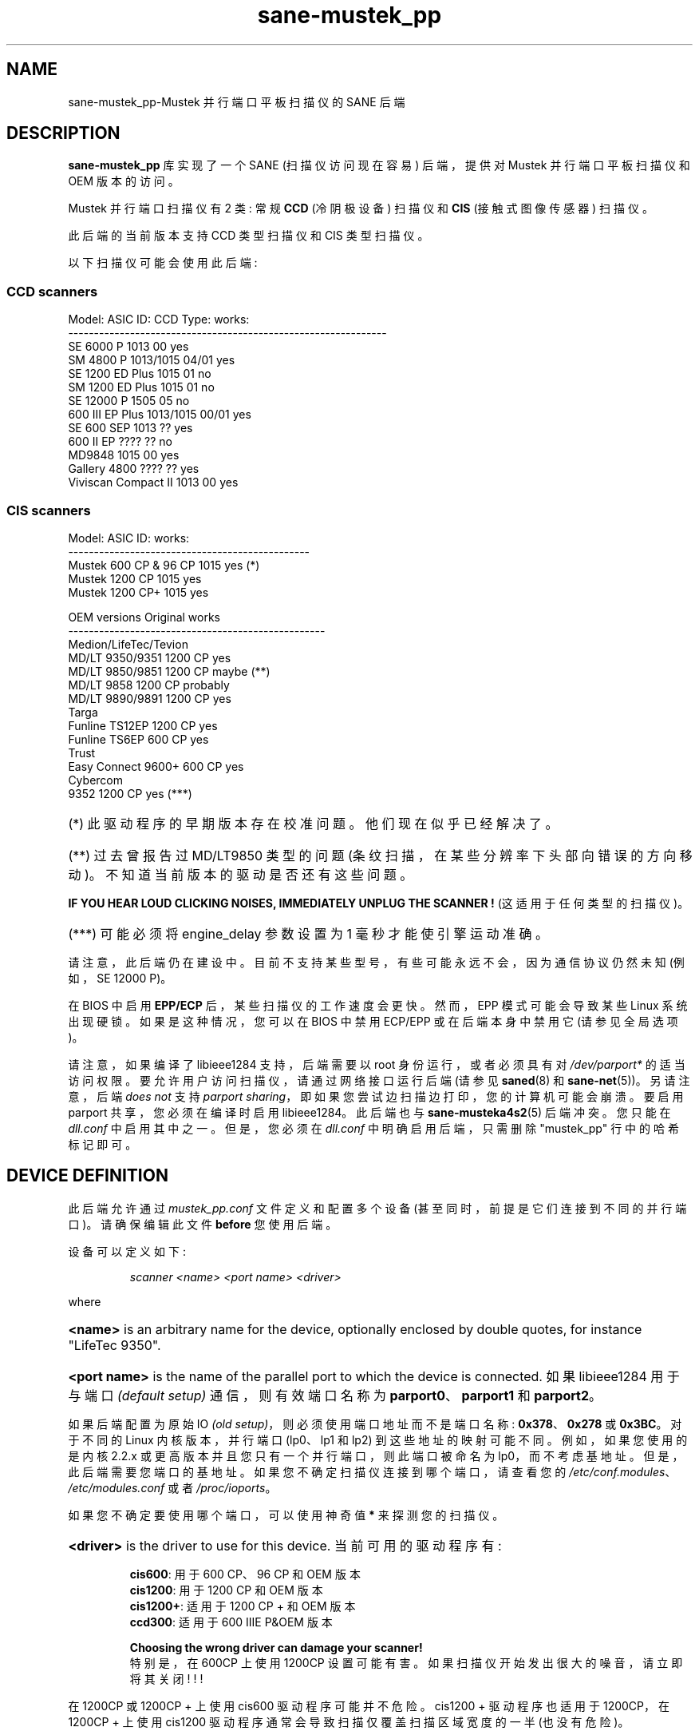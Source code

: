 .\" -*- coding: UTF-8 -*-
.\"*******************************************************************
.\"
.\" This file was generated with po4a. Translate the source file.
.\"
.\"*******************************************************************
.TH sane\-mustek_pp 5 "13 Jul 2008"  
.de  EX
.sp
.nf
.ft CW
..
.de  EE
.ft R
.fi
.sp
..
.IX sane\-mustek_pp
.SH NAME
sane\-mustek_pp\-Mustek 并行端口平板扫描仪的 SANE 后端
.SH DESCRIPTION
\fBsane\-mustek_pp\fP 库实现了一个 SANE (扫描仪访问现在容易) 后端，提供对 Mustek 并行端口平板扫描仪和 OEM
版本的访问。

Mustek 并行端口扫描仪有 2 类: 常规 \fBCCD\fP (冷阴极设备) 扫描仪和 \fBCIS\fP (接触式图像传感器) 扫描仪。
.P
此后端的当前版本支持 CCD 类型扫描仪和 CIS 类型扫描仪。
.P
以下扫描仪可能会使用此后端:

.SS "CCD scanners"

.EX
Model:                  ASIC ID:        CCD Type:       works:
\-\-\-\-\-\-\-\-\-\-\-\-\-\-\-\-\-\-\-\-\-\-\-\-\-\-\-\-\-\-\-\-\-\-\-\-\-\-\-\-\-\-\-\-\-\-\-\-\-\-\-\-\-\-\-\-\-\-\-\-\-\-
SE 6000 P               1013            00              yes 
SM 4800 P               1013/1015       04/01           yes
SE 1200 ED Plus         1015            01              no
SM 1200 ED Plus         1015            01              no
SE 12000 P              1505            05              no
600 III EP Plus         1013/1015       00/01           yes
SE 600 SEP              1013            ??               yes
600 II EP               ????            ??              no
MD9848                  1015            00              yes
Gallery 4800            ????             ??              yes
Viviscan Compact II     1013            00              yes
.EE
.SS "CIS scanners"
.EX
Model:                  ASIC ID:        works:
\-\-\-\-\-\-\-\-\-\-\-\-\-\-\-\-\-\-\-\-\-\-\-\-\-\-\-\-\-\-\-\-\-\-\-\-\-\-\-\-\-\-\-\-\-\-\-
Mustek 600 CP & 96 CP   1015            yes (*)
Mustek 1200 CP          1015            yes
Mustek 1200 CP+         1015            yes
.EE

.EX
OEM versions            Original        works
\-\-\-\-\-\-\-\-\-\-\-\-\-\-\-\-\-\-\-\-\-\-\-\-\-\-\-\-\-\-\-\-\-\-\-\-\-\-\-\-\-\-\-\-\-\-\-\-\-\-
Medion/LifeTec/Tevion
   MD/LT 9350/9351      1200 CP         yes
   MD/LT 9850/9851      1200 CP         maybe (**)
   MD/LT 9858           1200 CP         probably
   MD/LT 9890/9891      1200 CP         yes
Targa
   Funline TS12EP       1200 CP         yes
   Funline TS6EP        600 CP          yes
Trust
   Easy Connect 9600+   600 CP          yes
Cybercom
   9352                 1200 CP         yes (***)
.EE
.HP
(*) 此驱动程序的早期版本存在校准问题。他们现在似乎已经解决了。
.HP
(**) 过去曾报告过 MD/LT9850 类型的问题 (条纹扫描，在某些分辨率下头部向错误的方向移动)。不知道当前版本的驱动是否还有这些问题。
.PP
\fBIF YOU HEAR LOUD CLICKING NOISES, IMMEDIATELY UNPLUG THE SCANNER !\fP
(这适用于任何类型的扫描仪)。
.HP
(***) 可能必须将 engine_delay 参数设置为 1 毫秒才能使引擎运动准确。
.PP
请注意，此后端仍在建设中。目前不支持某些型号，有些可能永远不会，因为通信协议仍然未知 (例如，SE 12000 P)。
.PP
在 BIOS 中启用 \fBEPP/ECP\fP 后，某些扫描仪的工作速度会更快。然而，EPP 模式可能会导致某些 Linux
系统出现硬锁。如果是这种情况，您可以在 BIOS 中禁用 ECP/EPP 或在后端本身中禁用它 (请参见全局选项)。
.PP
请注意，如果编译了 libieee1284 支持，后端需要以 root 身份运行，或者必须具有对 \fI/dev/parport*\fP
的适当访问权限。要允许用户访问扫描仪，请通过网络接口运行后端 (请参见 \fBsaned\fP(8) 和 \fBsane\-net\fP(5))。 另请注意，后端
\fIdoes not\fP 支持 \fIparport sharing\fP，即如果您尝试边扫描边打印，您的计算机可能会崩溃。要启用 parport
共享，您必须在编译时启用 libieee1284。此后端也与 \fBsane\-musteka4s2\fP(5) 后端冲突。您只能在 \fIdll.conf\fP
中启用其中之一。 但是，您必须在 \fIdll.conf\fP 中明确启用后端，只需删除 "mustek_pp" 行中的哈希标记即可。

.SH "DEVICE DEFINITION"
此后端允许通过 \fImustek_pp.conf\fP 文件定义和配置多个设备 (甚至同时，前提是它们连接到不同的并行端口)。请确保编辑此文件
\fBbefore\fP 您使用后端。
.PP
设备可以定义如下:
.PP
.RS
\fIscanner <name> <port name> <driver>\fP
.RE
.PP
where
.HP
\fB<name>\fP is an arbitrary name for the device, optionally enclosed
by double quotes, for instance "LifeTec 9350".
.HP
\fB<port name>\fP is the name of the parallel port to which the device
is connected.  如果 libieee1284 用于与端口 \fI(default\fP \fIsetup)\fP 通信，则有效端口名称为
\fBparport0\fP、\fBparport1\fP 和 \fBparport2\fP。
.PP
如果后端配置为原始 IO \fI(old\fP \fIsetup)\fP，则必须使用端口地址而不是端口名称: \fB0x378\fP、\fB0x278\fP 或
\fB0x3BC\fP。 对于不同的 Linux 内核版本，并行端口 (lp0、lp1 和 lp2) 到这些地址的映射可能不同。例如，如果您使用的是内核
2.2.x 或更高版本并且您只有一个并行端口，则此端口被命名为
lp0，而不考虑基地址。但是，此后端需要您端口的基地址。如果您不确定扫描仪连接到哪个端口，请查看您的
\fI/etc/conf.modules\fP、\fI/etc/modules.conf\fP 或者 \fI/proc/ioports\fP。
.PP
如果您不确定要使用哪个端口，可以使用神奇值 \fB*\fP 来探测您的扫描仪。
.PP
.HP
\fB<driver>\fP is the driver to use for this device.  当前可用的驱动程序有:
.IP
\fBcis600\fP: 用于 600 CP、96 CP 和 OEM 版本
.br
\fBcis1200\fP: 用于 1200 CP 和 OEM 版本
.br
\fBcis1200+\fP: 适用于 1200 CP + 和 OEM 版本
.br
\fBccd300\fP: 适用于 600 IIIE P&OEM 版本
.IP
\fBChoosing the wrong driver can damage your scanner!\fP
.br
特别是，在 600CP 上使用 1200CP 设置可能有害。如果扫描仪开始发出很大的噪音，请立即将其关闭! ! !
.PP
在 1200CP 或 1200CP + 上使用 cis600 驱动程序可能并不危险。cis1200 + 驱动程序也适用于 1200CP，在 1200CP
+ 上使用 cis1200 驱动程序通常会导致扫描仅覆盖扫描区域宽度的一半 (也没有危险)。
.PP
如果不确定您的 OEM 版本的确切型号，请查看手册或 box 上的光学分辨率: 600CP 的最大光学分辨率为 300x600 DPI，而 1200CP
和 1200CP + 的最大光学分辨率为 600x1200 DPI。
.PP
Examples:
.PP
.RS
扫描仪 "LifeTec 9350" 0x378 cis1200
.PP
扫描仪 Mustek_600CP 0x378 cis600
.PP
扫描仪 Mustek_600IIIEP * ccd300
.RE

如果不确定您必须使用哪个端口，或者您的扫描器是否被检测到，您可以使用 \fIsane\-find\-scanner \-p\fP 来探测所有配置的端口。

.SH CONFIGURATION
.PP
\fImustek_pp.conf\fP 文件的内容是与 Mustek 扫描仪对应的设备定义和设备选项列表。 空行和以哈希标记 (#)
开头的行将被忽略。选项具有以下格式:
.PP
.RS
\fIoption <name> [<value>]\fP
.RE
.PP
根据选项的性质，值可能存在也可能不存在。 选项始终适用于它们之前的扫描仪定义。没有全局选项。选项也是特定于驱动程序的:
并非所有驱动程序都支持所有可能的选项。

.SS "Common options"
.TP 
\fBbw <value>\fP
Black/white 线稿扫描时使用的鉴别值。低于该值的像素值假定为黑色，高于该值的像素值假定为白色。
.br
默认值: 127
.br
最小值: 0
.br
最大值: 255
.sp
示例: 选项 bw 150

.SS "CIS driver options"
.TP 
\fBtop_adjust <value>\fP
原点的垂直调整，以毫米 (浮点数) 表示。 此选项可用于在一定限度内校准原点位置。请注意，CIS
扫描仪可能对温度敏感，并且可能难以避免一定的不准确性。1 到 2 毫米数量级的运行之间的偏移差异并不罕见。
.br
默认值: 0.0
.br
最低: \-5.0
.br
最大值: 5.0
.br
.sp
示例: 选项 top_adjust\-2.5
.TP 
\fBslow_skip\fP
关闭快速跳到扫描区域的开头。当要扫描的区域不是从原点开始时，驱动程序将尝试以尽可能快的速度将扫描头移动到扫描区域的起点。在某些型号上，这可能不起作用，导致很大的误差
(高达厘米)。 通过设置此选项，驱动程序在跳过期间强制使用正常速度，这可以避免准确性问题。目前，没有已知会发生这些不准确问题的模型。
.sp
默认情况下，使用快速跳过。
.sp
示例: 选项 slow_skip
.TP 
\fBengine_delay <value>\fP
在正常情况下，驾驶员只需等待扫描仪发出发动机稳定信号，就可以发送新的发动机指令。在极少数情况下，某些扫描仪或者并行端口芯片组似乎会阻止对引擎状态的可靠检测。结果，引擎命令传输得太快，扫描头的移动变得不可靠。据报道，整个垂直扫描范围内的误差范围高达
10 厘米。要解决此问题，可以设置 engine_delay 选项。如果已设置，驱动程序在每个引擎命令后等待额外的时间，等于 engine_delay
参数，以毫秒表示。通常 1 毫秒的 engine_delay 就足够了。最大延迟为 100 毫秒。
.sp
请注意，每增加 1 ms 延迟，总扫描时间 (最高分辨率) 最多可增加 14 秒，因此最好使用尽可能小的值。
.sp
默认值: 0
.br
最小值: 0
.br
最大值: 100
.sp
示例: 选项 engine_delay 1

.SS "CCD driver options"
.TP 
\fBtop <value>\fP
跳转到扫描区域起点的扫描线数。该数字可以是任何正整数。我知道的值是 47 和 56。
.sp
默认值: 47
.br
最小值: 0
.br
最大值: 无
.br
.sp
示例: 选项前 56
.TP 
\fBwaitbank <value>\fP
等待银行更改的 usecs 数。实际上您不应该触及这个值。可以是任何正整数
.sp
默认值: 700
.br
最小值: 0
.br
最大值: 无
.sp
示例: 选项 waitbank 700
.PP
示例配置文件如下所示:
.PP
.EX
#
# 0x378 端口上的 LifeTec/Medion 9350
#
扫描仪 "LifeTec 9350" 0x378 cis1200

# 一些校准选项 (examples!)。
option bw 127
option top_skip \-0.8

#
# 0x3BC 端口上的 Mustek 600CP
#
扫描仪 "Mustek 600CP" 0x3BC cis600

# 一些校准选项 (examples!)。
option bw 120
option top_skip 1.2

#
# 0x278 端口上的 Mustek 1200CP+
#
扫描仪 "Mustek 1200CP plus" 0x278 cis1200+

# 一些校准选项 (examples!)。
选项 bw 130
选项 top_skip 0.2

#
# parport0 端口上的 Mustek 600 III EPP
#
扫描仪 "Mustek 600 III EPP" parport0 ccd300

# 一些校准选项 (examples!)。
选项 bw 130
选项前 56
.EE

.SH "GLOBAL OPTIONS"
.PP
您可以通过位于 \fImustek_pp.conf\fP 文件中任何扫描仪定义之前的全局选项来控制 \fBsane\-\mustek_pp\fP 后端的整体行为。
.sp
目前只有一个全局选项:

.SS "Global options"
.TP 
\fBno_epp\fP
禁用并行端口模式 EPP: 解决 Linux parport 代码中的一个已知错误。如果在 EPP 模式下尝试访问并行端口时后端挂起，请启用此选项。
.sp
默认值: 使用 EPP
.sp
示例: 选项 no_epp

.SH FILES
.TP 
\fI/etc/sane.d/mustek_pp.conf\fP
后端配置文件 (另见下面对 \fBSANE_CONFIG_DIR\fP 的描述)。
.TP 
\fI/usr/lib/sane/libsane\-mustek_pp.a\fP
实现此后端的静态库。
.TP 
\fI/usr/lib/sane/libsane\-mustek_pp.so\fP
实现此后端的共享库 (存在于支持动态加载的系统上)。

.SH ENVIRONMENT
.TP 
\fBSANE_CONFIG_DIR\fP
此环境变量指定可能包含配置文件的目录列表。 在 *NIX 系统上，目录由冒号 (`:') 分隔，在 OS/2 下，目录由分号 (`;') 分隔。
如果未设置此变量，则在两个默认目录中搜索配置文件: 首先是当前工作目录 (".")，然后是 \fI/etc/sane.d\fP。
如果环境变量的值以目录分隔符结尾，则在明确指定的目录之后搜索默认目录。 例如，将 \fBSANE_CONFIG_DIR\fP 设置为
"/tmp/config:" 将导致搜索目录 \fItmp/config\fP、\fI.\fP 和 \fI/etc/sane.d\fP (按此顺序)。
.TP 
\fBSANE_DEBUG_MUSTEK_PP\fP
如果库是在启用调试支持的情况下编译的，则此环境变量控制此后端的调试级别。 例如，值 128 请求打印所有调试输出。 较小的级别减少冗长。
.EX
电平调试输出
\-\-\-\-\-\-\-\-\-\-\-\-\-\-\-\-\-\-\-\-\-\-\-\-\-\-\-\-\-\-\-\-\-\-\-\-\-\-
 0     没有
 1     错误
 2     警告和小错误
 3      附加信息
 4     调试信息
 5      码流 (暂不支持)
 6      特殊调试信息
.EE
.TP 
\fBSANE_DEBUG_SANEI_PA4S2\fP
此变量为 Mustek 芯片组 A4S2 的 SANE 接口设置调试级别。请注意，启用此功能将向您的终端发送数百万行调试输出垃圾邮件。
.EX
电平调试输出
\-\-\-\-\-\-\-\-\-\-\-\-\-\-\-\-\-\-\-\-\-\-\-\-\-\-\-\-
 0     没有
 1     错误
 2     警告
 3      很高兴知道的事情
 4      码流
 5      详细代码流程
 6      一切
.EE

.SH "SEE ALSO"
\fBsane\fP(7), \fBsane\-mustek\fP(5), \fBsane\-net\fP(5), \fBsaned\fP(8),
\fBsane\-find\-scanner\fP(1), \fBscanimage\fP(1)

.TP 
For latest bug fixes and information see
\fIhttp://www.penguin\-breeder.org/sane/mustek_pp/\fP

.TP 
For additional information on the CIS driver, see
\fIhttp://home.scarlet.be/eddy_de_greef/\fP

.SH AUTHORS
.nf
Jochen Eisinger
<\fIjochen at penguin\-breeder dot org\fP>
Eddy De Greef
<\fIeddy_de_greef at scarlet dot be\fP>
.fi

.SH BUGS
太多... 请将错误报告发送到 \fIsane\-devel@alioth\-lists.debian.net\fP
(请注意，您必须先订阅列表才能发送电子邮件……请参见
\fIhttp://www.sane\-project.org/mailing\-lists.html\fP)。

.SH "BUG REPORTS"
如果出现问题，请联系我们 (Jochen 用于 CCD 扫描仪，Eddy 用于 CIS 扫描仪)。但是我们需要一些关于您的扫描仪的信息才能帮助您...

.TP 
\fISANE version\fP
运行 \fIscanimage \-V\fP 以确定这一点。
.TP 
\fIthe backend version and your scanner hardware\fP
以 root 身份运行 \fISANE_DEBUG_MUSTEK_PP=128 scanimage \-L\fP。如果您没有从
\fBsane\-mustek_pp\fP 后端获得任何输出，请确保 "mustek_pp" 行包含在您的 \fI/etc/sane.d/dll.conf\fP 中。
如果未检测到您的扫描仪，请确保您在 \fImustek_pp.conf\fP 中定义了正确的端口地址。
.TP 
\fIthe name of your scanner/vendor also a worthy information. Please also include the\fP
扫描仪的光学分辨率和灯泡类型，都可以在扫描仪的手册中找到。
.TP 
\fIany further comments\fP
如果您对文档有任何意见 (可以做得更好)，或者您认为我应该知道一些事情，请包括在内。
.PP
.SH [手册页中文版]
.PP
本翻译为免费文档；阅读
.UR https://www.gnu.org/licenses/gpl-3.0.html
GNU 通用公共许可证第 3 版
.UE
或稍后的版权条款。因使用该翻译而造成的任何问题和损失完全由您承担。
.PP
该中文翻译由 wtklbm
.B <wtklbm@gmail.com>
根据个人学习需要制作。
.PP
项目地址:
.UR \fBhttps://github.com/wtklbm/manpages-chinese\fR
.ME 。
